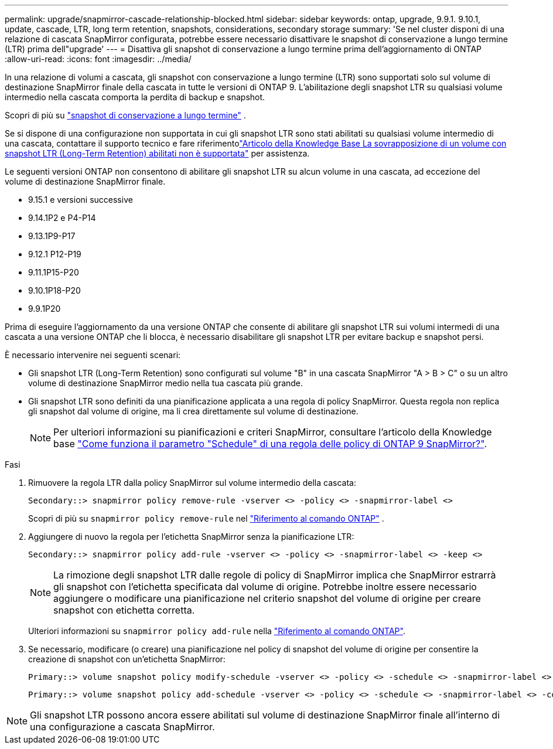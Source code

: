 ---
permalink: upgrade/snapmirror-cascade-relationship-blocked.html 
sidebar: sidebar 
keywords: ontap, upgrade, 9.9.1. 9.10.1, update, cascade, LTR, long term retention, snapshots, considerations, secondary storage 
summary: 'Se nel cluster disponi di una relazione di cascata SnapMirror configurata, potrebbe essere necessario disattivare le snapshot di conservazione a lungo termine (LTR) prima dell"upgrade' 
---
= Disattiva gli snapshot di conservazione a lungo termine prima dell'aggiornamento di ONTAP
:allow-uri-read: 
:icons: font
:imagesdir: ../media/


[role="lead"]
In una relazione di volumi a cascata, gli snapshot con conservazione a lungo termine (LTR) sono supportati solo sul volume di destinazione SnapMirror finale della cascata in tutte le versioni di ONTAP 9.  L'abilitazione degli snapshot LTR su qualsiasi volume intermedio nella cascata comporta la perdita di backup e snapshot.

Scopri di più su link:../data-protection/long-term-retention-snapshots-concept.html["snapshot di conservazione a lungo termine"^] .

Se si dispone di una configurazione non supportata in cui gli snapshot LTR sono stati abilitati su qualsiasi volume intermedio di una cascata, contattare il supporto tecnico e fare riferimentolink:https://kb.netapp.com/on-prem/ontap/DP/SnapMirror/SnapMirror-KBs/Cascading_a_volume_with_Long-Term_Retention_(LTR)_snapshots_enabled_is_not_supported["Articolo della Knowledge Base La sovrapposizione di un volume con snapshot LTR (Long-Term Retention) abilitati non è supportata"^] per assistenza.

Le seguenti versioni ONTAP non consentono di abilitare gli snapshot LTR su alcun volume in una cascata, ad eccezione del volume di destinazione SnapMirror finale.

* 9.15.1 e versioni successive
* 9.14.1P2 e P4-P14
* 9.13.1P9-P17
* 9.12.1 P12-P19
* 9.11.1P15-P20
* 9.10.1P18-P20
* 9.9.1P20


Prima di eseguire l'aggiornamento da una versione ONTAP che consente di abilitare gli snapshot LTR sui volumi intermedi di una cascata a una versione ONTAP che li blocca, è necessario disabilitare gli snapshot LTR per evitare backup e snapshot persi.

È necessario intervenire nei seguenti scenari:

* Gli snapshot LTR (Long-Term Retention) sono configurati sul volume "B" in una cascata SnapMirror "A > B > C" o su un altro volume di destinazione SnapMirror medio nella tua cascata più grande.
* Gli snapshot LTR sono definiti da una pianificazione applicata a una regola di policy SnapMirror. Questa regola non replica gli snapshot dal volume di origine, ma li crea direttamente sul volume di destinazione.
+

NOTE: Per ulteriori informazioni su pianificazioni e criteri SnapMirror, consultare l'articolo della Knowledge base https://kb.netapp.com/on-prem/ontap/DP/SnapMirror/SnapMirror-KBs/How_does_the_schedule_parameter_in_an_ONTAP_9_SnapMirror_policy_rule_work["Come funziona il parametro "Schedule" di una regola delle policy di ONTAP 9 SnapMirror?"^].



.Fasi
. Rimuovere la regola LTR dalla policy SnapMirror sul volume intermedio della cascata:
+
[listing]
----
Secondary::> snapmirror policy remove-rule -vserver <> -policy <> -snapmirror-label <>
----
+
Scopri di più su  `snapmirror policy remove-rule` nel link:https://docs.netapp.com/us-en/ontap-cli/snapmirror-policy-remove-rule.html["Riferimento al comando ONTAP"^] .

. Aggiungere di nuovo la regola per l'etichetta SnapMirror senza la pianificazione LTR:
+
[listing]
----
Secondary::> snapmirror policy add-rule -vserver <> -policy <> -snapmirror-label <> -keep <>
----
+

NOTE: La rimozione degli snapshot LTR dalle regole di policy di SnapMirror implica che SnapMirror estrarrà gli snapshot con l'etichetta specificata dal volume di origine. Potrebbe inoltre essere necessario aggiungere o modificare una pianificazione nel criterio snapshot del volume di origine per creare snapshot con etichetta corretta.

+
Ulteriori informazioni su `snapmirror policy add-rule` nella link:https://docs.netapp.com/us-en/ontap-cli/snapmirror-policy-add-rule.html["Riferimento al comando ONTAP"^].

. Se necessario, modificare (o creare) una pianificazione nel policy di snapshot del volume di origine per consentire la creazione di snapshot con un'etichetta SnapMirror:
+
[listing]
----
Primary::> volume snapshot policy modify-schedule -vserver <> -policy <> -schedule <> -snapmirror-label <>
----
+
[listing]
----
Primary::> volume snapshot policy add-schedule -vserver <> -policy <> -schedule <> -snapmirror-label <> -count <>
----



NOTE: Gli snapshot LTR possono ancora essere abilitati sul volume di destinazione SnapMirror finale all'interno di una configurazione a cascata SnapMirror.
